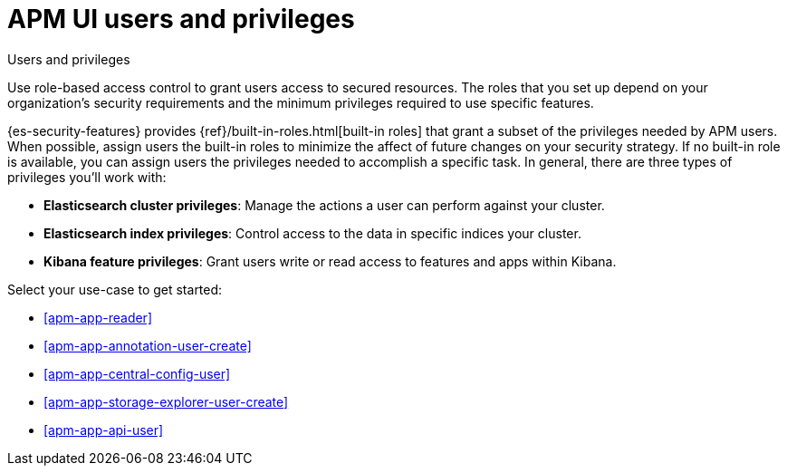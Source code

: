 [[apm-app-users]]
= APM UI users and privileges

:beat_default_index_prefix: apm
:annotation_index: observability-annotations

++++
<titleabbrev>Users and privileges</titleabbrev>
++++

Use role-based access control to grant users access to secured
resources. The roles that you set up depend on your organization's security
requirements and the minimum privileges required to use specific features.

{es-security-features} provides {ref}/built-in-roles.html[built-in roles] that grant a
subset of the privileges needed by APM users.
When possible, assign users the built-in roles to minimize the affect of future changes on your security strategy.
If no built-in role is available, you can assign users the privileges needed to accomplish a specific task.
In general, there are three types of privileges you'll work with:

* **Elasticsearch cluster privileges**: Manage the actions a user can perform against your cluster.
* **Elasticsearch index privileges**: Control access to the data in specific indices your cluster.
* **Kibana feature privileges**: Grant users write or read access to features and apps within Kibana.

Select your use-case to get started:

* <<apm-app-reader>>
* <<apm-app-annotation-user-create>>
* <<apm-app-central-config-user>>
* <<apm-app-storage-explorer-user-create>>
* <<apm-app-api-user>>

